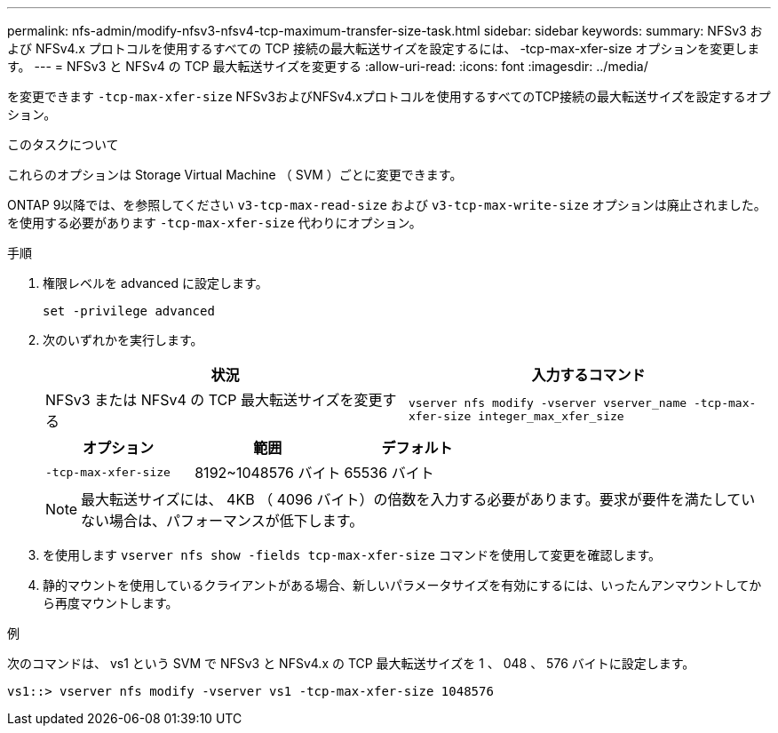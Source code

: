 ---
permalink: nfs-admin/modify-nfsv3-nfsv4-tcp-maximum-transfer-size-task.html 
sidebar: sidebar 
keywords:  
summary: NFSv3 および NFSv4.x プロトコルを使用するすべての TCP 接続の最大転送サイズを設定するには、 -tcp-max-xfer-size オプションを変更します。 
---
= NFSv3 と NFSv4 の TCP 最大転送サイズを変更する
:allow-uri-read: 
:icons: font
:imagesdir: ../media/


[role="lead"]
を変更できます `-tcp-max-xfer-size` NFSv3およびNFSv4.xプロトコルを使用するすべてのTCP接続の最大転送サイズを設定するオプション。

.このタスクについて
これらのオプションは Storage Virtual Machine （ SVM ）ごとに変更できます。

ONTAP 9以降では、を参照してください `v3-tcp-max-read-size` および `v3-tcp-max-write-size` オプションは廃止されました。を使用する必要があります `-tcp-max-xfer-size` 代わりにオプション。

.手順
. 権限レベルを advanced に設定します。
+
`set -privilege advanced`

. 次のいずれかを実行します。
+
[cols="2*"]
|===
| 状況 | 入力するコマンド 


 a| 
NFSv3 または NFSv4 の TCP 最大転送サイズを変更する
 a| 
`vserver nfs modify -vserver vserver_name -tcp-max-xfer-size integer_max_xfer_size`

|===
+
[cols="3*"]
|===
| オプション | 範囲 | デフォルト 


 a| 
`-tcp-max-xfer-size`
 a| 
8192~1048576 バイト
 a| 
65536 バイト

|===
+
[NOTE]
====
最大転送サイズには、 4KB （ 4096 バイト）の倍数を入力する必要があります。要求が要件を満たしていない場合は、パフォーマンスが低下します。

====
. を使用します `vserver nfs show -fields tcp-max-xfer-size` コマンドを使用して変更を確認します。
. 静的マウントを使用しているクライアントがある場合、新しいパラメータサイズを有効にするには、いったんアンマウントしてから再度マウントします。


.例
次のコマンドは、 vs1 という SVM で NFSv3 と NFSv4.x の TCP 最大転送サイズを 1 、 048 、 576 バイトに設定します。

[listing]
----
vs1::> vserver nfs modify -vserver vs1 -tcp-max-xfer-size 1048576
----